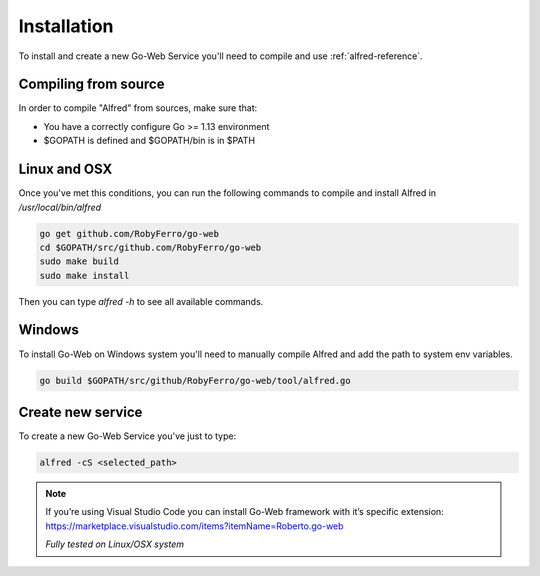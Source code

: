 Installation
############
To install and create a new Go-Web Service you'll need to compile and use  :ref:`alfred-reference`.

Compiling from source
---------------------
In order to compile "Alfred" from sources, make sure that:

* You have a correctly configure Go >= 1.13 environment
* $GOPATH is defined and $GOPATH/bin is in $PATH

Linux and OSX
-------------
Once you've met this conditions, you can run the following commands to compile and install Alfred in `/usr/local/bin/alfred`

.. code-block:: bash

    go get github.com/RobyFerro/go-web
    cd $GOPATH/src/github.com/RobyFerro/go-web
    sudo make build
    sudo make install

Then you can type `alfred -h` to see all available commands.

Windows
-------
To install Go-Web on Windows system you'll need to manually compile Alfred and add the path to system env variables.

.. code-block:: bash

    go build $GOPATH/src/github/RobyFerro/go-web/tool/alfred.go

Create new service
------------------
To create a new Go-Web Service you've just to type:

.. code-block:: bash

    alfred -cS <selected_path>

.. note::
    If you’re using Visual Studio Code you can install Go-Web framework with it’s specific extension:
    https://marketplace.visualstudio.com/items?itemName=Roberto.go-web

    *Fully tested on Linux/OSX system*
